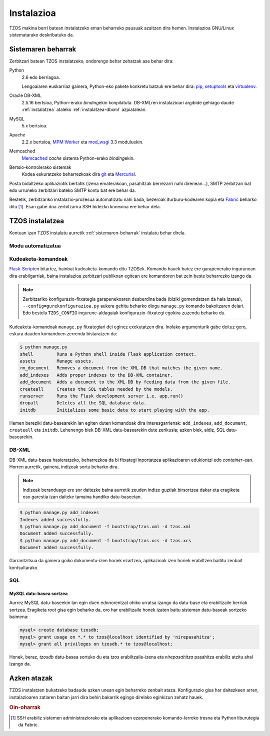 Instalazioa
===========

TZOS makina berri batean instalatzeko eman beharreko pausuak azaltzen 
dira hemen. Instalazioa GNU/Linux sistematarako deskribatuko da.

.. _sistemaren-beharrak:

Sistemaren beharrak
-------------------

Zerbitzari batean TZOS instalatzeko, ondorengo behar zehatzak ase behar dira:

Python
    2.6 edo berriagoa.

    Lengoaiaren euskarriaz gainera, Python-eko pakete konkretu batzuk ere
    behar dira: `pip`_, `setuptools`_ eta `virtualenv`_.
Oracle DB-XML
    2.5.16 bertsioa, Python-erako `binding`\ekin konpilatuta. DB-XMLren
    instalazioari argibide gehiago daude :ref:`instalatzea` ataleko
    :ref:`instalatzea-dbxml` azpiatalean.
MySQL
    5.x bertsioa.
Apache
    2.2.x bertsioa, `MPM Worker`_ eta `mod_wsgi`_ 3.3 moduluekin.
Memcached
    `Memcached`_ `cache` sistema Python-erako `binding`\ekin.
Bertsio-kontrolerako sistemak
    Kodea eskuratzeko beharrezkoak dira `git`_ eta `Mercurial`_.

Posta bidaltzeko aplikaziotik bertatik (izena ematerakoan, pasahitzak
berrezarri nahi direnean...), SMTP zerbitzari bat edo urruneko zerbitzari
bateko SMTP kontu bat ere behar da.

Bestetik, zerbitzariko instalazio-prozesua automatizatu nahi bada, bezeroak
iturburu-kodearen kopia eta `Fabric`_ beharko ditu [#f1]_. Esan gabe doa
zerbitzarira SSH bidezko konexioa ere behar dela.

.. _pip: http://pypi.python.org/pypi/pip/
.. _setuptools: http://pypi.python.org/pypi/setuptools/
.. _virtualenv: http://pypi.python.org/pypi/virtualenv/
.. _MPM worker: http://httpd.apache.org/docs/2.0/mod/worker.html
.. _mod_wsgi: https://code.google.com/p/modwsgi/
.. _Memcached: http://memcached.org/
.. _git: http://git-scm.org/
.. _Mercurial: http://mercurial.selenic.com/
.. _Fabric: http://fabfile.org/

.. _instalatzea:

TZOS instalatzea
----------------

Kontuan izan TZOS instalatu aurretik :ref:`sistemaren-beharrak` instalatu
behar direla.

Modu automatizatua
^^^^^^^^^^^^^^^^^^

Kudeaketa-komandoak
^^^^^^^^^^^^^^^^^^^

`Flask-Script`_\en bitartez, hainbat kudeaketa-komando ditu TZOSek. Komando
hauek batez ere garapenerako ingurunean dira erabilgarriak, baina instalazioa
zerbitzari publikoan egitean ere komandoren bat zein beste beharrezko izango
da.

.. note::

    Zerbitzariko konfigurazio-fitxategia garapenekoaren desberdina bada
    (biziki gomendatzen da hala izatea), ``--config=gurekonfigurazioa.py``
    aukera gehitu beharko diogu ``manage.py`` komando bakoitzaren deiari.
    Edo bestela ``TZOS_CONFIG`` ingurune-aldagaiak konfigurazio-fitxategi
    egokira zuzendu beharko du.

Kudeaketa-komandoak ``manage.py`` fitxategiari dei eginez exekutatzen dira.
Inolako argumenturik gabe deituz gero, eskura dauden komandoen zerrenda
bistaratzen da:

.. code-block:: bash

    $ python manage.py
    shell         Runs a Python shell inside Flask application context.
    assets        Manage assets.
    rm_document   Removes a document from the XML-DB that matches the given name.
    add_indexes   Adds proper indexes to the DB-XML container.
    add_document  Adds a document to the XML-DB by feeding data from the given file.
    createall     Creates the SQL tables needed by the models.
    runserver     Runs the Flask development server i.e. app.run()
    dropall       Deletes all the SQL database data.
    initdb        Initializes some basic data to start playing with the app.

Hemen bereziki datu-basearekin lan egiten duten komandoak dira
interesgarrienak: ``add_indexes``, ``add_document``, ``createall`` eta
``initdb``. Lehenengo biek DB-XML datu-basearekin dute zerikusia; azken biek,
aldiz, SQL datu-basearekin.

.. _Flask-Script: http://packages.python.org/Flask-Script/

.. _instalatzea-dbxml:

DB-XML
^^^^^^

DB-XML datu-basea hasieratzeko, beharrezkoa da bi fitxategi inportatzea
aplikazioaren edukiontzi edo `container`-ean. Horren aurretik, gainera,
indizeak sortu beharko dira.

.. note::

    Indizeak beranduago ere sor daitezke baina aurretik zeuden indize guztiak
    birsortzea dakar eta eragiketa oso garestia izan daiteke tamaina handiko
    datu-baseetan.

.. code-block:: bash

    $ python manage.py add_indexes
    Indexes added successfully.
    $ python manage.py add_document -f bootstrap/tzos.xml -d tzos.xml
    Document added successfully.
    $ python manage.py add_document -f bootstrap/tzos.xcs -d tzos.xcs
    Document added successfully.

Garrantzitsua da gainera goiko dokumentu-izen horiek ezartzea, aplikazioak
izen horiek erabiltzen baititu zenbait kontsultarako.

SQL
^^^

MySQL datu-basea sortzea
````````````````````````

Aurrez MySQL datu-baseekin lan egin duen edonorentzat ohiko urratsa izango da
datu-base eta erabiltzaile berriak sortzea. Eragiketa `root` gisa egin
beharko da, oro har erabiltzaile honek izaten baitu sisteman datu-baseak
sortzeko baimena:

.. code-block:: mysql

    mysql> create database tzosdb;
    mysql> grant usage on *.* to tzos@localhost identified by 'nirepasahitza';
    mysql> grant all privileges on tzosdb.* to tzos@localhost;

Honek, beraz, `tzosdb` datu-basea sortuko du eta `tzos` erabiltzaile-izena
eta `nirepasahitza` pasahitza erabiliz atzitu ahal izango da.

Azken atazak
------------

TZOS instalatzen bukatzeko badaude azken unean egin beharreko zenbait ataza.
Konfigurazio gisa har daitezkeen arren, instalazioaren zatiaren baitan jarri
dira behin bakarrik egingo direlako eginkizun zehatz hauek.

.. rubric:: Oin-oharrak

.. [#f1] SSH erabiliz sistemen administraziorako eta aplikazioen ezarpenerako
         komando-lerroko tresna eta Python liburutegia da Fabric.
